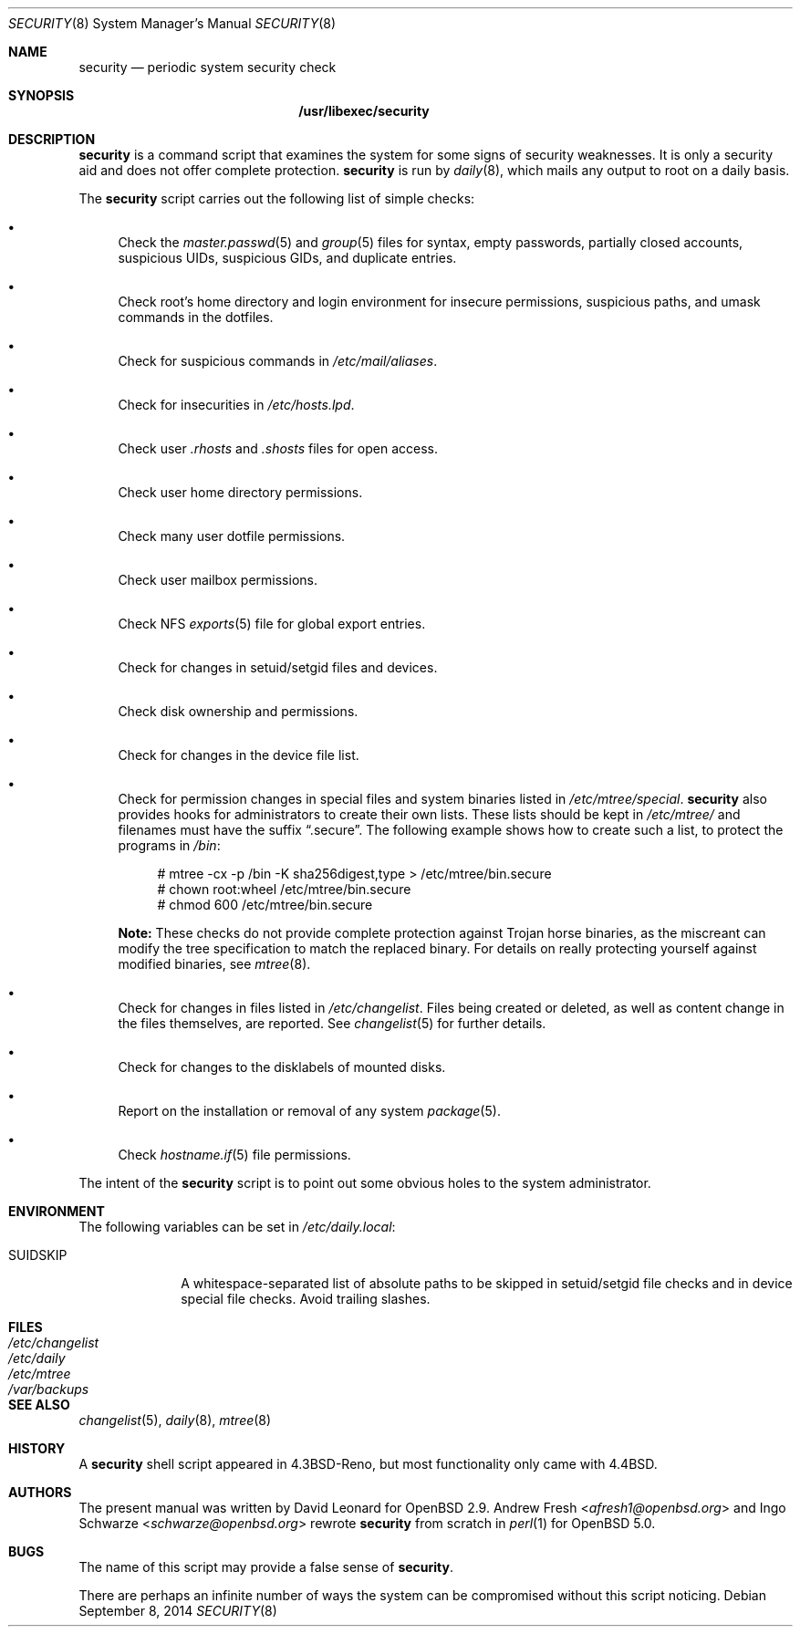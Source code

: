 .\" $OpenBSD: security.8,v 1.25 2014/09/08 01:27:55 schwarze Exp $
.\"
.\" David Leonard, 2001. Public Domain.
.\"
.Dd $Mdocdate: September 8 2014 $
.Dt SECURITY 8
.Os
.Sh NAME
.Nm security
.Nd periodic system security check
.Sh SYNOPSIS
.Nm /usr/libexec/security
.Sh DESCRIPTION
.Nm
is a command script that examines the system for some signs of security
weaknesses.
It is only a security aid and does not offer complete protection.
.Nm
is run by
.Xr daily 8 ,
which mails any output to root on a daily basis.
.Pp
The
.Nm
script carries out the following list of simple checks:
.Bl -bullet
.It
Check the
.Xr master.passwd 5
and
.Xr group 5
files for
syntax, empty passwords, partially closed accounts,
suspicious UIDs, suspicious GIDs, and duplicate entries.
.It
Check root's home directory and login environment for
insecure permissions, suspicious paths, and umask commands in the
dotfiles.
.It
Check for suspicious commands in
.Pa /etc/mail/aliases .
.It
Check for insecurities in
.Pa /etc/hosts.lpd .
.It
Check user
.Pa .rhosts
and
.Pa .shosts
files for open access.
.It
Check user home directory permissions.
.It
Check many user dotfile permissions.
.It
Check user mailbox permissions.
.It
Check NFS
.Xr exports 5
file for global export entries.
.It
Check for changes in setuid/setgid files and devices.
.It
Check disk ownership and permissions.
.It
Check for changes in the device file list.
.It
Check for permission changes in special files and system binaries listed in
.Pa /etc/mtree/special .
.Nm
also provides hooks for administrators to create their own lists.
These lists should be kept in
.Pa /etc/mtree/
and filenames must have the suffix
.Dq .secure .
The following example shows how to create such a list,
to protect the programs in
.Pa /bin :
.Bd -literal -offset 4n
# mtree -cx -p /bin -K sha256digest,type > /etc/mtree/bin.secure
# chown root:wheel /etc/mtree/bin.secure
# chmod 600 /etc/mtree/bin.secure
.Ed
.Pp
.Sy Note:
These checks do not provide complete protection against
Trojan horse binaries, as
the miscreant can modify the tree specification to match the replaced binary.
For details on really protecting yourself against modified binaries, see
.Xr mtree 8 .
.It
Check for changes in files listed in
.Pa /etc/changelist .
Files being created or deleted,
as well as content change in the files themselves,
are reported.
See
.Xr changelist 5
for further details.
.It
Check for changes to the disklabels of mounted disks.
.It
Report on the installation or removal of any system
.Xr package 5 .
.It
Check
.Xr hostname.if 5
file permissions.
.El
.Pp
The intent of the
.Nm
script is to point out some obvious holes to the system administrator.
.Sh ENVIRONMENT
The following variables can be set in
.Pa /etc/daily.local :
.Pp
.Bl -tag -width "SUIDSKIP" -compact
.It Ev SUIDSKIP
A whitespace-separated list of absolute paths to be skipped
in setuid/setgid file checks and in device special file checks.
Avoid trailing slashes.
.El
.Sh FILES
.Bl -tag -width /dev/changelist -compact
.It Pa /etc/changelist
.It Pa /etc/daily
.It Pa /etc/mtree
.It Pa /var/backups
.El
.Sh SEE ALSO
.Xr changelist 5 ,
.Xr daily 8 ,
.Xr mtree 8
.Sh HISTORY
A
.Nm
shell script appeared in
.Bx 4.3 Reno ,
but most functionality only came with
.Bx 4.4 .
.Sh AUTHORS
.An -nosplit
The present manual was written by
.An David Leonard
for
.Ox 2.9 .
.An Andrew Fresh Aq Mt afresh1@openbsd.org
and
.An Ingo Schwarze Aq Mt schwarze@openbsd.org
rewrote
.Nm
from scratch in
.Xr perl 1
for
.Ox 5.0 .
.Sh BUGS
The name of this script may provide a false sense of
.Nm security .
.\" Well, I thought it was amusing.
.Pp
There are perhaps an infinite number of ways the system can be compromised
without this script noticing.
